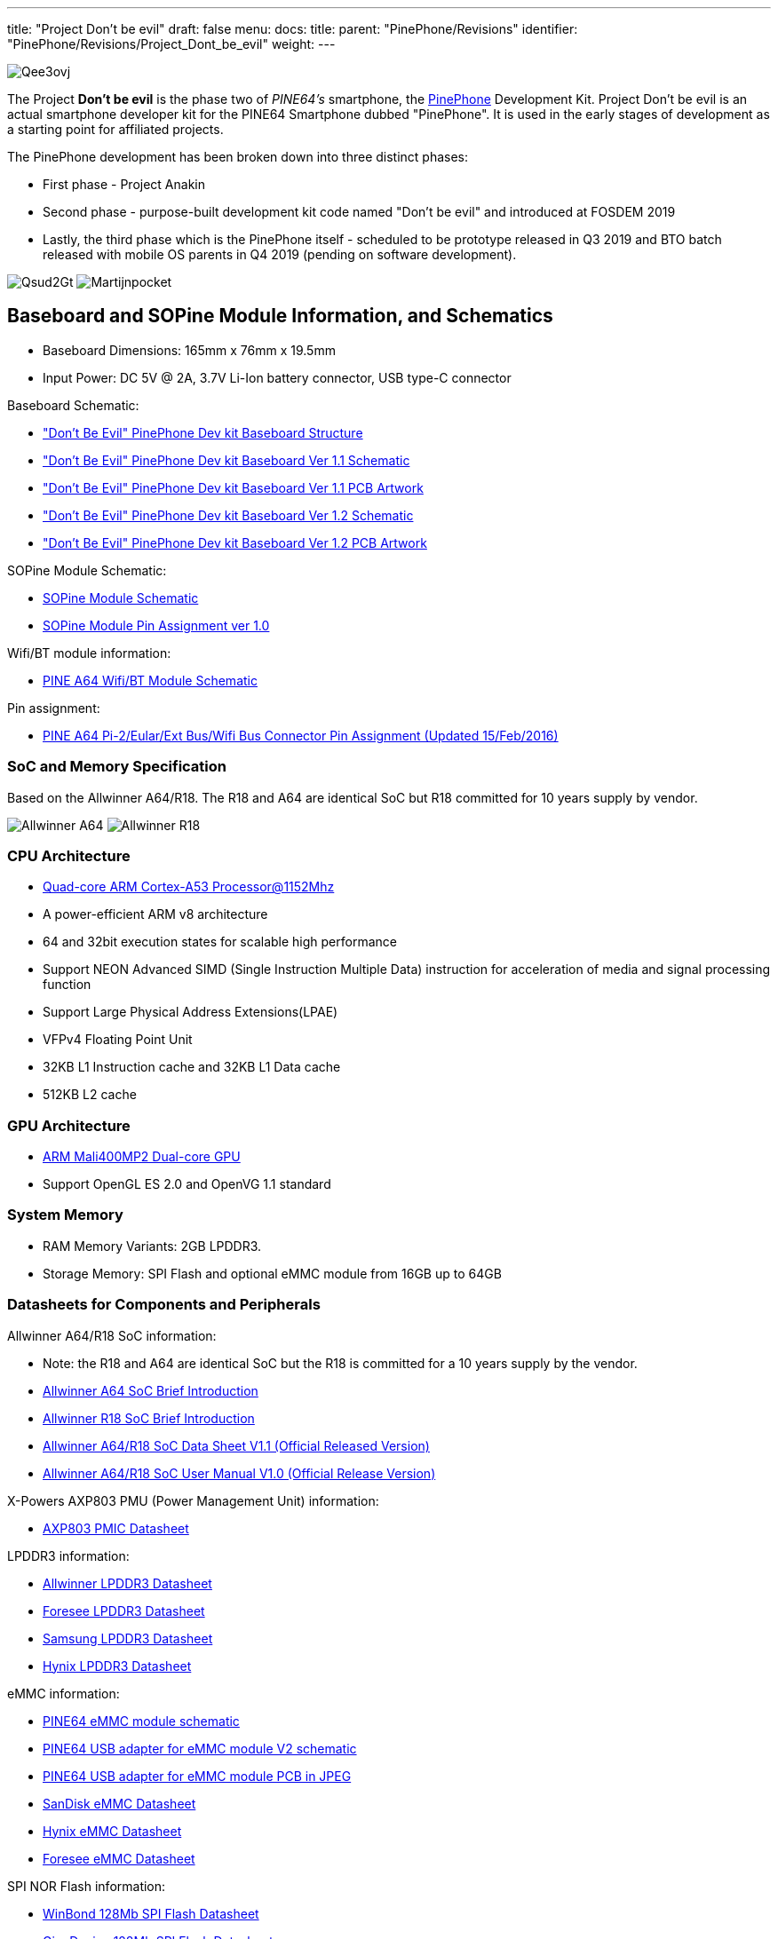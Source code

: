 ---
title: "Project Don't be evil"
draft: false
menu:
  docs:
    title:
    parent: "PinePhone/Revisions"
    identifier: "PinePhone/Revisions/Project_Dont_be_evil"
    weight: 
---

image:/documentation/images/Qee3ovj.jpg[]

The Project *Don't be evil* is the phase two of _PINE64's_ smartphone, the link:/documentation/PinePhone[PinePhone] Development Kit. Project Don't be evil is an actual smartphone developer kit for the PINE64 Smartphone dubbed "PinePhone". It is used in the early stages of development as a starting point for affiliated projects.

The PinePhone development has been broken down into three distinct phases:

* First phase - Project Anakin
* Second phase - purpose-built development kit code named "Don't be evil" and introduced at FOSDEM 2019
* Lastly, the third phase which is the PinePhone itself - scheduled to be prototype released in Q3 2019 and BTO batch released with mobile OS parents in Q4 2019 (pending on software development).

image:/documentation/images/Qsud2Gt.jpg[]
image:/documentation/images/Martijnpocket.jpg[]

== Baseboard and SOPine Module Information, and Schematics

* Baseboard Dimensions: 165mm x 76mm x 19.5mm
* Input Power: DC 5V @ 2A, 3.7V Li-Ion battery connector, USB type-C connector

Baseboard Schematic:

* https://files.pine64.org/doc/PinePhone/Pinephone-devkit%20Board%20Structure.pdf["Don't Be Evil" PinePhone Dev kit Baseboard Structure]
* https://files.pine64.org/doc/PinePhone/Pinephone-devkit-SCH%20Ver%201.1.pdf["Don't Be Evil" PinePhone Dev kit Baseboard Ver 1.1 Schematic]
* https://files.pine64.org/doc/PinePhone/Pinephone%20Dev%20Kit%20Ver%201.1_PCB.pdf["Don't Be Evil" PinePhone Dev kit Baseboard Ver 1.1 PCB Artwork]
* https://files.pine64.org/doc/PinePhone/Pinephone-devkit-SCH%20Ver%201.2.pdf["Don't Be Evil" PinePhone Dev kit Baseboard Ver 1.2 Schematic]
* https://files.pine64.org/doc/PinePhone/Pinephone%20Dev%20Kit%20Ver%201.2_PCB.pdf["Don't Be Evil" PinePhone Dev kit Baseboard Ver 1.2 PCB Artwork]

SOPine Module Schematic:

* https://files.pine64.org/doc/SOPINE-A64/SOPINE-A64-Schematic-ver-0.9.pdf[SOPine Module Schematic]
* https://files.pine64.org/doc/SOPINE-A64/SOPINE-A64-Pin-Assignments-ver-1.0.pdf[SOPine Module Pin Assignment ver 1.0]

Wifi/BT module information:

* https://files.pine64.org/doc/Pine%20A64%20Schematic/A64-DB-WIFI-BT-REV%20B.pdf[PINE A64 Wifi/BT Module Schematic]

Pin assignment:

* https://files.pine64.org/doc/Pine%20A64%20Schematic/Pine%20A64%20Pin%20Assignment%20160119.pdf[PINE A64 Pi-2/Eular/Ext Bus/Wifi Bus Connector Pin Assignment (Updated 15/Feb/2016)]

=== SoC and Memory Specification

Based on the Allwinner A64/R18. The R18 and A64 are identical SoC but R18 committed for 10 years supply by vendor.

image:/documentation/images/Allwinner_A64.jpg[]
image:/documentation/images/Allwinner_R18.png[]

=== CPU Architecture

* https://www.arm.com/products/processors/cortex-a/cortex-a53-processor.php[Quad-core ARM Cortex-A53 Processor@1152Mhz]
* A power-efficient ARM v8 architecture
* 64 and 32bit execution states for scalable high performance
* Support NEON Advanced SIMD (Single Instruction Multiple Data) instruction for acceleration of media and signal processing function
* Support Large Physical Address Extensions(LPAE)
* VFPv4 Floating Point Unit
* 32KB L1 Instruction cache and 32KB L1 Data cache
* 512KB L2 cache

=== GPU Architecture

* https://www.arm.com/products/multimedia/mali-gpu/ultra-low-power/mali-400.php[ARM Mali400MP2 Dual-core GPU]
* Support OpenGL ES 2.0 and OpenVG 1.1 standard

=== System Memory

* RAM Memory Variants: 2GB LPDDR3.
* Storage Memory: SPI Flash and optional eMMC module from 16GB up to 64GB

=== Datasheets for Components and Peripherals

Allwinner A64/R18 SoC information:

* Note: the R18 and A64 are identical SoC but the R18 is committed for a 10 years supply by the vendor.
* https://files.pine64.org/doc/datasheet/pine64/A64%20brief%20v1.0%2020150323.pdf[Allwinner A64 SoC Brief Introduction]
* https://files.pine64.org/doc/datasheet/pine64/Allwinner-R18-Brief%20Sheet.pdf[Allwinner R18 SoC Brief Introduction]
* https://files.pine64.org/doc/datasheet/pine64/A64_Datasheet_V1.1.pdf[Allwinner A64/R18 SoC Data Sheet V1.1 (Official Released Version)]
* https://files.pine64.org/doc/datasheet/pine64/Allwinner_A64_User_Manual_V1.0.pdf[Allwinner A64/R18 SoC User Manual V1.0 (Official Release Version)]

X-Powers AXP803 PMU (Power Management Unit) information:

* https://files.pine64.org/doc/datasheet/pine64/AXP803_Datasheet_V1.0.pdf[AXP803 PMIC Datasheet]

LPDDR3 information:

* https://files.pine64.org/doc/datasheet/pine64/AWL3A1632_mobile_lpddr3_1600Mbps.pdf[Allwinner LPDDR3 Datasheet]
* https://files.pine64.org/doc/datasheet/pine64/FORESEE%20178ball%2012x11.5%20LPDDR3%2016G%20Spec%20V1.0-1228.pdf[Foresee LPDDR3 Datasheet]
* https://files.pine64.org/doc/datasheet/pine64/K4E6E304EE-EGCE.pdf[Samsung LPDDR3 Datasheet]
* https://files.pine64.org/doc/datasheet/pine64/LPDDR3%20178ball%208Gb_H9CCNNN8JTALAR_Rev1.0.pdf[Hynix LPDDR3 Datasheet]

eMMC information:

* https://files.pine64.org/doc/rock64/PINE64_eMMC_Module_20170719.pdf[PINE64 eMMC module schematic]
* https://files.pine64.org/doc/rock64/usb%20emmc%20module%20adapter%20v2.pdf[PINE64 USB adapter for eMMC module V2 schematic]
* https://files.pine64.org/doc/rock64/USB%20adapter%20for%20eMMC%20module%20PCB.tar[PINE64 USB adapter for eMMC module PCB in JPEG]
* https://files.pine64.org/doc/datasheet/pine64/SDINADF4-16-128GB-H%20data%20sheet%20v1.13.pdf[SanDisk eMMC Datasheet]
* https://files.pine64.org/doc/datasheet/pine64/H26M64003DQR%20Datasheet.pdf[Hynix eMMC Datasheet]
* https://files.pine64.org/doc/datasheet/pine64/FORESEE_eMMC_NCEMBSF9-xxG%20SPEC%20A0%2020150730.pdf[Foresee eMMC Datasheet]

SPI NOR Flash information:

* https://files.pine64.org/doc/datasheet/pine64/w25q128jv%20spi%20revc%2011162016.pdf[WinBond 128Mb SPI Flash Datasheet]
* https://files.pine64.org/doc/datasheet/pine64/GD25Q128C-Rev2.5.pdf[GigaDevice 128Mb SPI Flash Datasheet]

=== Related datasheets

2MPixel front CMOS Camera module information:

* https://files.pine64.org/doc/datasheet/pinephone/GC20355Mp-module_for_pinephone_devkit.pdf[2MP CMOS Image Sensor Module Drawing]
* https://files.pine64.org/doc/datasheet/pinephone/GC2035%20Product%20Brief.pdf[GalaxyCore GC2035 2MP CMOS Image Sensor Product Brief]
* https://files.pine64.org/doc/datasheet/pinephone/GC2035%20DataSheet.pdf[GalaxyCore GC2035 2MP CMOS Image Sensor Datasheet]

5MPixel Rear CMOS Camera module information:

* https://files.pine64.org/doc/datasheet/pinephone/ATK-OV5640-5Mp-module_for_pinephone_devkit.pdf[5MP CMOS Image Sensor Module Drawing]
* https://files.pine64.org/doc/datasheet/pinephone/OV5640_datasheet.pdf[OmniVision OV5640 5MP CMOS Image Sensor Datasheet]
* https://www.arducam.com/downloads/modules/OV5640/OV5640_Software_app_note_parallel.pdf[OmniVision OV5640 5MP CMOS Image Sensor Software Application Note]

LCD Touch Screen Panel information:

* https://files.pine64.org/doc/datasheet/pinephone/XBD572-IPS-HI010A%20SPEC.pdf[5.7" 1440x720 IPS LCD Panel Specification]
* https://files.pine64.org/doc/datasheet/pinephone/JD9365D_DS_Preliminary_V0.01_20170427.pdf[fiti JD9365D LCD Controller Datasheet]
* https://files.pine64.org/doc/datasheet/pinephone/XBD572-IPS-HI010A%20SPEC.pdf[5.7" Front Panel Touch Screen Specification]
* https://files.pine64.org/doc/datasheet/pinephone/FT6336GU_Upgrade_Spec_Ver1.0.pdf[FocalTech FT6336GU Front Panel Touch Screen Specification]

Lithium Battery information:

* https://files.pine64.org/doc/datasheet/pinephone/ncr18650b.pdf[Panasonic NCR18650B 3350mAH Lithium Ion Battery Specification]

Ethernet PHY information:

* https://files.pine64.org/doc/datasheet/pine64/rtl8211e(g)-vb(vl)-cg_datasheet_1.6.pdf[Realtek RTL8211 10/100/1000M Ethernet Transceiver]

Wifi/BT module information:

* https://files.pine64.org/doc/datasheet/pine64/RTL8723BS.pdf[Realtek RTL8723BS WiFi with BT SDIO]

LTE module information:

* https://files.pine64.org/doc/datasheet/project_anakin/LTE_module/Quectel_EC25_LTE_Specification_V1.4.pdf[Quectel EC25 LTE Module Specification]
* https://files.pine64.org/doc/datasheet/project_anakin/LTE_module/Quectel_EG25-G_LTE_Specification_V1.1_Preliminary_20180522%20(002).pdf[Quectel EG25-G LTE Module Specification]
* https://files.pine64.org/doc/datasheet/project_anakin/LTE_module/Quectel_EC25&EC21_QuecCell_AT_Commands_Manual_V1.1.pdf[Quectel EC25 LTE Module AT Cammands Set Manual]
* https://files.pine64.org/doc/datasheet/project_anakin/LTE_module/Quectel_EC25_Hardware_Design_V1.3.pdf[Quectel EC25 LTE Module Hardware Design Guide]
* https://files.pine64.org/doc/datasheet/project_anakin/LTE_module/Quectel_EC25_Reference_Design_Rev.D_20161111.pdf[Quectel EC25 LTE Module Reference Design Guide]

Sensors:

* https://www.st.com/en/mems-and-sensors/lis3mdl.html[ST LIS3MDL 3-axis Magnetomater Datasheet]
* https://www.invensense.com/products/motion-tracking/6-axis/mpu-6050/[InvenSense MPU-6050 Six-Axis (Gyro + Accelerometer) MEMS Datasheet]
* https://www.sensortek.com.tw/en/product/Proximity_Sensor_with_ALS.html[SensorTek STK3335 Ambient Light Sensor and Proximity Sensor]

== Software releases

* https://linux-sunxi.org/Linux_mainlining_effort#Status_Matrix[A64 mainline status matrix chart]

Some these OS images labelled as *beta or nightly builds* which means they are only fit for testing purposes. These images should be used *at your own risk* and are not fit for normal use.

* https://github.com/anarsoul/linux-build/releases/latest[Arch Linux XFCE]
* https://www.stdin.xyz/downloads/people/longsleep/pine64-images/[longsleep BSP Linux]
* https://github.com/ayufan-pine64/linux-build/releases/latest/[ayufan Linux]

=== postmarketOS

image:/documentation/images/PostmarketOS_logo.png[width=100]

Download:

* https://images.postmarketos.org/pinephone/[Direct download from postmarketOS image site]

Instructions:

* https://wiki.postmarketos.org/wiki/Pine_Don%27t_be_evil_devkit_(pine-dontbeevil)[postmarketOS PinePhone "Don't Be Evil" dev kit wiki site]

Notes:

* postmarketOS early alpha test build for microSD boot
* for 8GB microSD cards and above
* Suitable for PinePhone "Don't Be Evil" Dev Kit version 1.1 and version 1.2
* There are two type of LCD panels. For long touch screen cable, please use the build with inverted wording.

=== Sailfish OS

image:/documentation/images/SailfishOS_logo.png[width=100]

The Sailfish OS image is build on Gitlab CI, the latest image can be installed using our https://raw.githubusercontent.com/sailfish-on-dontbeevil/flash-it/master/flash-it.sh[flashing script] written in Bash.

The script downloads the image and bootloader from our CI, extracts everything and burns it onto the SD card.

Instructions:

. Download the flashing script
. Insert a microSD card in your device
. Make the script executable: `chmod +x flash-it.sh`
. Execute it: `./flash-it.sh`
. Follow the instructions. Some commands in the script require root permissions (for example: mounting and flashing the SD card).

Notes:

* The script will format and flash the SD card, make sure that you don't have any important data on the SD card!

=== Maemo Leste

image:/documentation/images/Maemoleste-logo.png[width=100]

Download:

* https://maedevu.maemo.org/images/pinephone-dontbeevil/[Maemo Leste test builds download]

Notes:

* Works on dev kit versions 1.1 and 1.2
* Write the image to a micro SD (8GB+) or eMMC

=== LuneOS

image:/documentation/images/Luneos-logo-256.png[width=100]

Download:

* https://build.webos-ports.org/luneos-testing/images/pinephone/[LuneOS test image for PinePhone and thanks to Tofe]

Notes:

* It is recommended to use bmaptool
* for example `bmaptool copy https://build.webos-ports.org/luneos-testing/images/pinephone/luneos-dev-image-pinephone-testing-0-15.rootfs.wic.gz /dev/mmcblk0`

== Mali Driver

For the Mali driver see link:/documentation/General/Mali_driver[Mali Driver].

== Errata for ver1.1 and ver1.2 board

. Please DON'T insert micro SIM card to dev kit board micro SIM card slot, the SIM data, VPP, and GND signal have been misplaced. A miciPCIe adapter with sim card holder 9shown as below photo) will be provide to developers to correct this mistake.

image:/documentation/images/MiniPCIe_with_sim_slot_adapter.png[width=200]

. The PinePhone dev kit doesn't charge due to VBUS on SOPine module is not connected. Please connect R9688 solder pads with 0 ohm resistor or using thin wire bridge up the solder pads. Location shows as below:

image:/documentation/images/PinePhone_VBUS_charging_small.png[width=200]

. The SOPINE's SPI NOR flash storage and the devkit's camera flash (heh) share the same GPIO pins. The flash storage may not be used.

image:/documentation/images/SOPINE-SPI-Flash.png[width=200]

. On the camera flash GPIO conflict, the new assignment of GPIO PB3 pin for SGM3140 FLASH_EN and GPIP PD7 for FLASH_TRIGOUT. Please note that PD7 is also LCD_ID pin which may not be used.

Images:

image:/documentation/images/GPIO_PB3_location.jpg[GPIO_PB3_location,title="GPIO_PB3_location"]
image:/documentation/images/U54_SGM3140_FLASH_EN_pin_location.jpg[width=314]
image:/documentation/images/Flash_GPIO_Reassigned.jpg[Flash GPIOs Reassigned wiring,title="Flash GPIOs Reassigned wiring"]

== Other Resources

* https://linux-sunxi.org/Pine64#Manufacturer_images[Linux Sunxi Wiki page on PINE A64]
* https://github.com/apritzel/pine64[Linux Image created by Andre Przywara]
* https://github.com/longsleep/build-pine64-image[PINE64 Linux build scripts, tools and instructions by Longsleep]
* https://www.stdin.xyz/downloads/people/longsleep/pine64-images/[PINE64 Linux image by Longsleep]
* https://softwarebakery.com/shrinking-images-on-linux[Shrinking images on Linux by FrozenCow]
* https://osmocom.org/projects/quectel-modems/wiki/EC25/24[Quectel EC-25 LTE module open source information]

